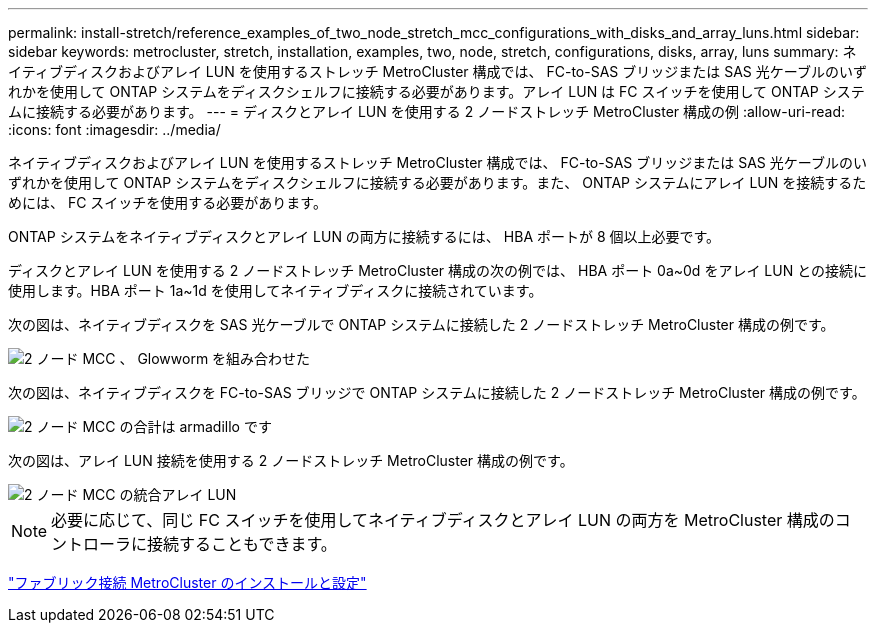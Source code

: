 ---
permalink: install-stretch/reference_examples_of_two_node_stretch_mcc_configurations_with_disks_and_array_luns.html 
sidebar: sidebar 
keywords: metrocluster, stretch, installation, examples, two, node, stretch, configurations, disks, array, luns 
summary: ネイティブディスクおよびアレイ LUN を使用するストレッチ MetroCluster 構成では、 FC-to-SAS ブリッジまたは SAS 光ケーブルのいずれかを使用して ONTAP システムをディスクシェルフに接続する必要があります。アレイ LUN は FC スイッチを使用して ONTAP システムに接続する必要があります。 
---
= ディスクとアレイ LUN を使用する 2 ノードストレッチ MetroCluster 構成の例
:allow-uri-read: 
:icons: font
:imagesdir: ../media/


[role="lead"]
ネイティブディスクおよびアレイ LUN を使用するストレッチ MetroCluster 構成では、 FC-to-SAS ブリッジまたは SAS 光ケーブルのいずれかを使用して ONTAP システムをディスクシェルフに接続する必要があります。また、 ONTAP システムにアレイ LUN を接続するためには、 FC スイッチを使用する必要があります。

ONTAP システムをネイティブディスクとアレイ LUN の両方に接続するには、 HBA ポートが 8 個以上必要です。

ディスクとアレイ LUN を使用する 2 ノードストレッチ MetroCluster 構成の次の例では、 HBA ポート 0a~0d をアレイ LUN との接続に使用します。HBA ポート 1a~1d を使用してネイティブディスクに接続されています。

次の図は、ネイティブディスクを SAS 光ケーブルで ONTAP システムに接続した 2 ノードストレッチ MetroCluster 構成の例です。

image::../media/two_node_mcc_combined_glowworm.gif[2 ノード MCC 、 Glowworm を組み合わせた]

次の図は、ネイティブディスクを FC-to-SAS ブリッジで ONTAP システムに接続した 2 ノードストレッチ MetroCluster 構成の例です。

image::../media/two_node_mcc_combined_armadillo.gif[2 ノード MCC の合計は armadillo です]

次の図は、アレイ LUN 接続を使用する 2 ノードストレッチ MetroCluster 構成の例です。

image::../media/two_node_mcc_combined_array_luns.gif[2 ノード MCC の統合アレイ LUN]


NOTE: 必要に応じて、同じ FC スイッチを使用してネイティブディスクとアレイ LUN の両方を MetroCluster 構成のコントローラに接続することもできます。

https://docs.netapp.com/us-en/ontap-metrocluster/install-fc/index.html["ファブリック接続 MetroCluster のインストールと設定"]
